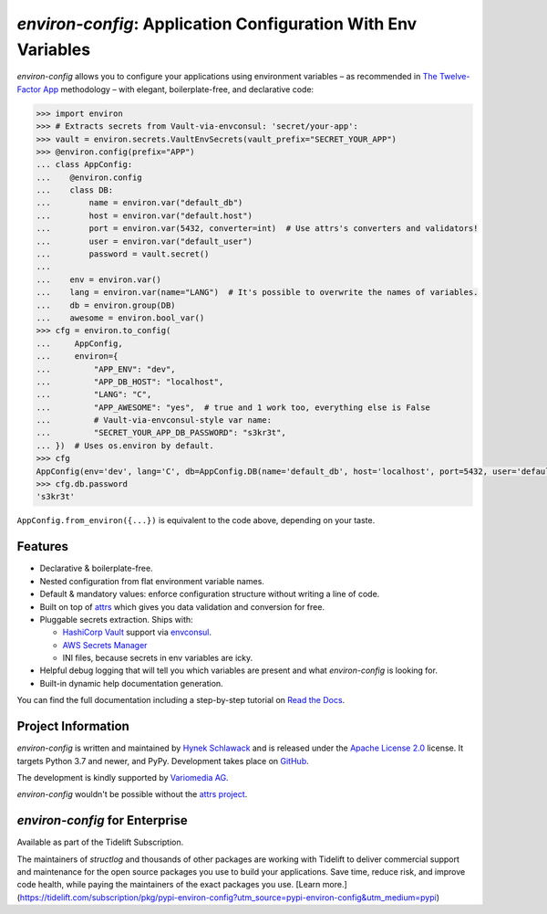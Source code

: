 ==============================================================
*environ-config*: Application Configuration With Env Variables
==============================================================

.. image:: https://img.shields.io/badge/Docs-Read%20The%20Docs-black
   :target: https://environ-config.readthedocs.io/
   :alt: Documentation

.. image:: https://img.shields.io/badge/license-Apache--2.0-C06524
   :target: https://github.com/hynek/environ-config/blob/main/LICENSE
   :alt: License: Apache 2.0

.. image:: https://img.shields.io/pypi/v/environ-config
   :target: https://pypi.org/project/environ-config/
   :alt: PyPI version

.. image:: https://static.pepy.tech/personalized-badge/environ-config?period=month&units=international_system&left_color=grey&right_color=blue&left_text=Downloads%20/%20Month
   :target: https://pepy.tech/project/environ-config
   :alt: Downloads / Month

.. -teaser-begin-

*environ-config* allows you to configure your applications using environment variables – as recommended in `The Twelve-Factor App <https://12factor.net/config>`_ methodology – with elegant, boilerplate-free, and declarative code:

.. code-block:: pycon

  >>> import environ
  >>> # Extracts secrets from Vault-via-envconsul: 'secret/your-app':
  >>> vault = environ.secrets.VaultEnvSecrets(vault_prefix="SECRET_YOUR_APP")
  >>> @environ.config(prefix="APP")
  ... class AppConfig:
  ...    @environ.config
  ...    class DB:
  ...        name = environ.var("default_db")
  ...        host = environ.var("default.host")
  ...        port = environ.var(5432, converter=int)  # Use attrs's converters and validators!
  ...        user = environ.var("default_user")
  ...        password = vault.secret()
  ...
  ...    env = environ.var()
  ...    lang = environ.var(name="LANG")  # It's possible to overwrite the names of variables.
  ...    db = environ.group(DB)
  ...    awesome = environ.bool_var()
  >>> cfg = environ.to_config(
  ...     AppConfig,
  ...     environ={
  ...         "APP_ENV": "dev",
  ...         "APP_DB_HOST": "localhost",
  ...         "LANG": "C",
  ...         "APP_AWESOME": "yes",  # true and 1 work too, everything else is False
  ...         # Vault-via-envconsul-style var name:
  ...         "SECRET_YOUR_APP_DB_PASSWORD": "s3kr3t",
  ... })  # Uses os.environ by default.
  >>> cfg
  AppConfig(env='dev', lang='C', db=AppConfig.DB(name='default_db', host='localhost', port=5432, user='default_user', password=<SECRET>), awesome=True)
  >>> cfg.db.password
  's3kr3t'

``AppConfig.from_environ({...})`` is equivalent to the code above, depending on your taste.


Features
========

- Declarative & boilerplate-free.
- Nested configuration from flat environment variable names.
- Default & mandatory values: enforce configuration structure without writing a line of code.
- Built on top of `attrs <https://www.attrs.org/>`_ which gives you data validation and conversion for free.
- Pluggable secrets extraction.
  Ships with:

  * `HashiCorp Vault <https://www.vaultproject.io>`_ support via `envconsul <https://github.com/hashicorp/envconsul>`_.
  * `AWS Secrets Manager <https://aws.amazon.com/secrets-manager/>`_
  * INI files, because secrets in env variables are icky.
- Helpful debug logging that will tell you which variables are present and what *environ-config* is looking for.
- Built-in dynamic help documentation generation.

.. -teaser-end-

You can find the full documentation including a step-by-step tutorial on `Read the Docs <https://environ-config.readthedocs.io/>`_.


Project Information
===================

*environ-config* is written and maintained by `Hynek Schlawack <https://hynek.me/>`_ and is released under the `Apache License 2.0 <https://choosealicense.com/licenses/apache-2.0/>`_ license.
It targets Python 3.7 and newer, and PyPy.
Development takes place on `GitHub <https://github.com/hynek/environ-config>`_.

The development is kindly supported by `Variomedia AG <https://www.variomedia.de/>`_.

*environ-config* wouldn't be possible without the `attrs project <https://www.attrs.org>`_.


*environ-config* for Enterprise
===============================

Available as part of the Tidelift Subscription.

The maintainers of *structlog* and thousands of other packages are working with Tidelift to deliver commercial support and maintenance for the open source packages you use to build your applications. Save time, reduce risk, and improve code health, while paying the maintainers of the exact packages you use. [Learn more.](https://tidelift.com/subscription/pkg/pypi-environ-config?utm_source=pypi-environ-config&utm_medium=pypi)
